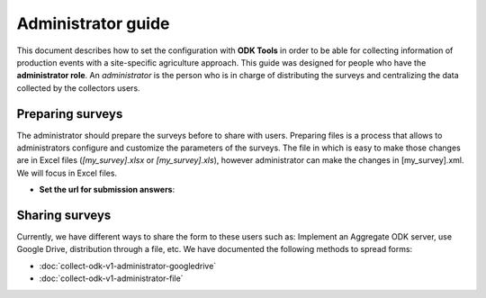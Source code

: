 Administrator guide
===================

This document describes how to set the configuration with **ODK Tools** 
in order to be able for collecting information of production events 
with a site-specific agriculture approach. 
This guide was designed for people who have the **administrator role**. 
An *administrator* is the person who is in charge of distributing the surveys 
and centralizing the data collected by the collectors users.

Preparing surveys
-----------------
The administrator should prepare the surveys before to share with users.
Preparing files is a process that allows to administrators configure and customize
the parameters of the surveys. The file in which is easy to make those changes
are in Excel files (*[my_survey].xlsx* or *[my_survey].xls*), however administrator
can make the changes in [my_survey].xml. We will focus in Excel files.

- **Set the url for submission answers**:

.. seealso::
  You can see a list of surveys in :doc:`collect-odk-v1`

Sharing surveys
---------------

Currently, we have different ways to share the form to these users such as: 
Implement an Aggregate ODK server, use Google Drive, distribution through a file, etc.
We have documented the following methods to spread forms:

- :doc:`collect-odk-v1-administrator-googledrive`
- :doc:`collect-odk-v1-administrator-file`